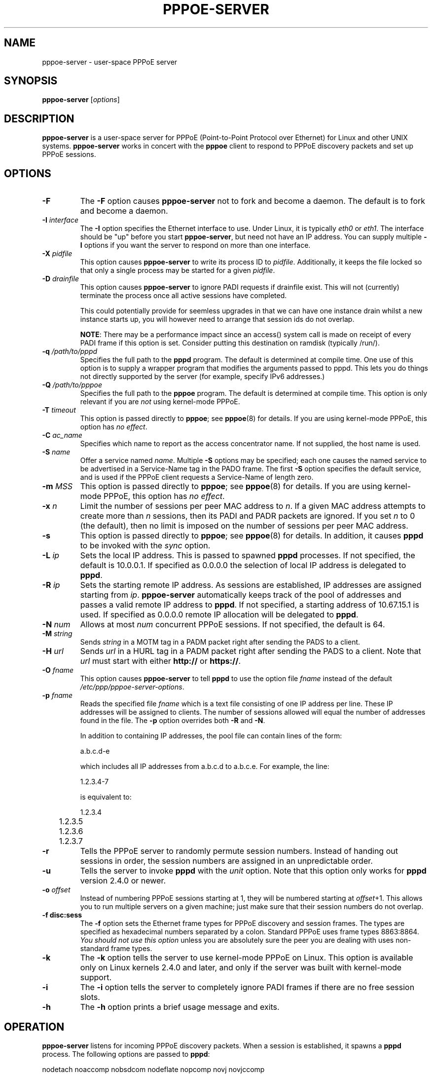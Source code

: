 .\" LIC: GPL
.TH PPPOE-SERVER 8 "21 June 2008"
.\""
.UC 4
.SH NAME
pppoe-server \- user-space PPPoE server
.SH SYNOPSIS
.B pppoe-server \fR[\fIoptions\fR]

.SH DESCRIPTION
\fBpppoe-server\fR is a user-space server for PPPoE (Point-to-Point Protocol
over Ethernet) for Linux and other UNIX systems.  \fBpppoe-server\fR works in
concert with the \fBpppoe\fR client to respond to PPPoE discovery packets
and set up PPPoE sessions.

.SH OPTIONS
.TP
.B \-F
The \fB\-F\fR option causes \fBpppoe-server\fR not to fork and become a
daemon.  The default is to fork and become a daemon.

.TP
.B \-I \fIinterface\fR
The \fB\-I\fR option specifies the Ethernet interface to use.  Under
Linux, it is typically \fIeth0\fR or \fIeth1\fR.  The interface should
be "up" before you start \fBpppoe-server\fR, but need not have an IP
address.  You can supply multiple \fB\-I\fR options if you want the
server to respond on more than one interface.

.TP
.B \-X \fIpidfile\fR
This option causes \fBpppoe-server\fR to write its process ID to
\fIpidfile\fR.  Additionally, it keeps the file locked so that only
a single process may be started for a given \fIpidfile\fR.

.TP
.B \-D \fIdrainfile\fR
This option causes \fBpppoe-server\fR to ignore PADI requests if drainfile
exist.  This will not (currently) terminate the process once all active
sessions have completed.

This could potentially provide for seemless upgrades in that we can have one
instance drain whilst a new instance starts up, you will however need to arrange
that session ids do not overlap.

\fBNOTE\fR:  There may be a performance impact since an access() system call is
made on receipt of every PADI frame if this option is set.  Consider putting
this destination on ramdisk (typically /run/).

.TP
.B \-q \fI/path/to/pppd\fR
Specifies the full path to the \fBpppd\fR program.  The default is determined
at compile time.  One use of this option is to supply a wrapper program that
modifies the arguments passed to pppd.  This lets you do things not directly
supported by the server (for example, specify IPv6 addresses.)

.TP
.B \-Q \fI/path/to/pppoe\fR
Specifies the full path to the \fBpppoe\fR program.  The default is determined
at compile time.  This option is only relevant if you are \fInot\fR
using kernel-mode PPPoE.

.TP
.B \-T \fItimeout\fR
This option is passed directly to \fBpppoe\fR; see \fBpppoe\fR(8) for
details.  If you are using kernel-mode PPPoE, this option has \fIno effect\fR.

.TP
.B \-C \fIac_name\fR
Specifies which name to report as the access concentrator name.  If not
supplied, the host name is used.

.TP
.B \-S \fIname\fR
Offer a service named \fIname\fR.  Multiple \fB\-S\fR options may
be specified; each one causes the named service to be advertised
in a Service-Name tag in the PADO frame.  The first \fB\-S\fR option
specifies the default service, and is used if the PPPoE client
requests a Service-Name of length zero.

.TP
.B \-m \fIMSS\fR
This option is passed directly to \fBpppoe\fR; see \fBpppoe\fR(8) for
details.  If you are using kernel-mode PPPoE, this option has \fIno effect\fR.

.TP
.B \-x \fIn\fR
Limit the number of sessions per peer MAC address to \fIn\fR.  If a given
MAC address attempts to create more than \fIn\fR sessions, then its
PADI and PADR packets are ignored.  If you set \fIn\fR to 0 (the default),
then no limit is imposed on the number of sessions per peer MAC address.

.TP
.B \-s
This option is passed directly to \fBpppoe\fR; see \fBpppoe\fR(8) for
details.  In addition, it causes \fBpppd\fR to be invoked with the
\fIsync\fR option.

.TP
.B \-L \fIip\fR
Sets the local IP address.  This is passed to spawned \fBpppd\fR processes.  If
not specified, the default is 10.0.0.1.  If specified as 0.0.0.0 the selection
of local IP address is delegated to \fBpppd\fR.

.TP
.B \-R \fIip\fR
Sets the starting remote IP address.  As sessions are established,
IP addresses are assigned starting from \fIip\fR.   \fBpppoe-server\fR
automatically keeps track of the pool of addresses and passes a
valid remote IP address to \fBpppd\fR.  If not specified, a starting address
of 10.67.15.1 is used.  If specified as 0.0.0.0 remote IP allocation will be
delegated to \fBpppd\fR.

.TP
.B \-N \fInum\fR
Allows at most \fInum\fR concurrent PPPoE sessions.  If not specified,
the default is 64.

.TP
.B \-M \fIstring\fR
Sends \fIstring\fR in a MOTM tag in a PADM packet right after sending
the PADS to a client.

.TP
.B \-H \fIurl\fR
Sends \fIurl\fR in a HURL tag in a PADM packet right after sending the
PADS to a client.  Note that \fIurl\fR must start with either
\fBhttp://\fR or \fBhttps://\fR.

.TP
.B \-O \fIfname\fR
This option causes \fBpppoe-server\fR to tell \fBpppd\fR to use the option
file \fIfname\fR instead of the default \fI/etc/ppp/pppoe-server-options\fR.

.TP
.B \-p \fIfname\fR
Reads the specified file \fIfname\fR which is a text file consisting of
one IP address per line.  These IP addresses will be assigned to clients.
The number of sessions allowed will equal the number of addresses found
in the file.  The \fB\-p\fR option overrides both \fB\-R\fR and \fB\-N\fR.

In addition to containing IP addresses, the pool file can contain lines
of the form:

.nf
	a.b.c.d-e
.fi

which includes all IP addresses from a.b.c.d to a.b.c.e.  For example,
the line:

.nf
	1.2.3.4-7
.fi

is equivalent to:

.nf
	1.2.3.4
	1.2.3.5
	1.2.3.6
	1.2.3.7
.fi

.TP
.B \-r
Tells the PPPoE server to randomly permute session numbers.  Instead of
handing out sessions in order, the session numbers are assigned in an
unpredictable order.

.TP
.B \-u
Tells the server to invoke \fBpppd\fR with the \fIunit\fR option.  Note
that this option only works for \fBpppd\fR version 2.4.0 or newer.

.TP
.B \-o \fIoffset\fR
Instead of numbering PPPoE sessions starting at 1, they will be numbered
starting at \fIoffset\fR+1.  This allows you to run multiple servers on
a given machine; just make sure that their session numbers do not
overlap.

.TP
.B \-f disc:sess
The \fB\-f\fR option sets the Ethernet frame types for PPPoE discovery
and session frames.  The types are specified as hexadecimal numbers
separated by a colon.  Standard PPPoE uses frame types 8863:8864.
\fIYou should not use this option\fR unless you are absolutely sure
the peer you are dealing with uses non-standard frame types.

.TP
.B \-k
The \fB\-k\fR option tells the server to use kernel-mode PPPoE on Linux.
This option is available only on Linux kernels 2.4.0 and later, and
only if the server was built with kernel-mode support.

.TP
.B \-i
The \fB\-i\fR option tells the server to completely ignore PADI frames
if there are no free session slots.

.TP
.B \-h
The \fB\-h\fR option prints a brief usage message and exits.

.SH OPERATION

\fBpppoe-server\fR listens for incoming PPPoE discovery packets.  When
a session is established, it spawns a \fBpppd\fR process.  The following
options are passed to \fBpppd\fR:

.nf
nodetach noaccomp nobsdcom nodeflate nopcomp novj novjccomp
default-asyncmap
.fi

In addition, the local and remote IP address are set based on the
\fB\-L\fR and \fB\-R\fR options.  The \fBpty\fR option is supplied along
with a \fBpppoe\fR command to initiate the PPPoE session.  Finally,
additional \fBpppd\fR options can be placed in the file
\fB/etc/ppp/pppoe-server-options\fR (which must exist, even if it is just
empty!)

Note that \fBpppoe-server\fR is meant mainly for testing PPPoE clients.
It is \fInot\fR a high-performance server meant for production use.

.SH AUTHORS
\fBpppoe-server\fR was written by Dianne Skoll <dianne@skoll.ca>.

The \fBpppoe\fR home page is \fIhttps://dianne.skoll.ca/projects/rp-pppoe/\fR.

.SH SEE ALSO
pppoe-start(8), pppoe-stop(8), pppoe-connect(8), pppd(8), pppoe.conf(5),
pppoe(8), pppoe-setup(8), pppoe-status(8), pppoe-sniff(8), pppoe-relay(8)


